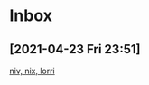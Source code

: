 * Inbox
** [2021-04-23 Fri 23:51]
[[https://christine.website/blog/how-i-start-nix-2020-03-08][niv, nix, lorri]]
